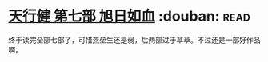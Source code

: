 * [[https://book.douban.com/subject/3921649/][天行健 第七部 旭日如血]]    :douban::read:
终于读完全部七部了，可惜燕垒生还是弱，后两部过于草草。不过还是一部好作品啊。
